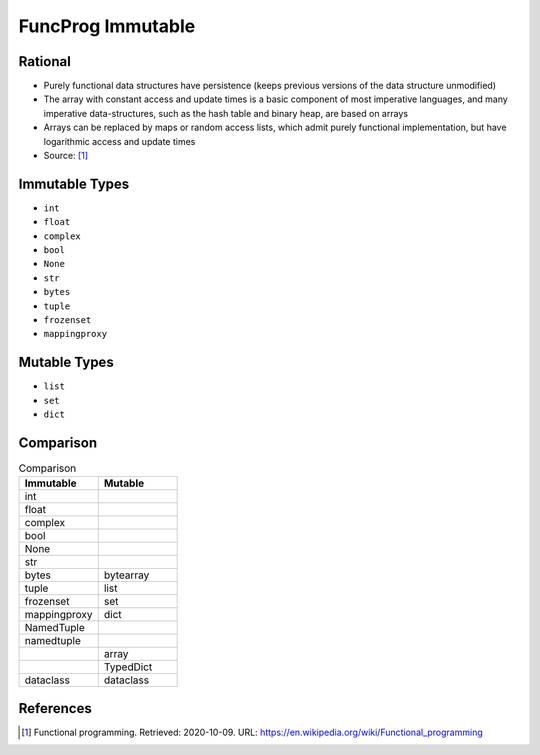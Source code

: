 FuncProg Immutable
==================


Rational
--------
* Purely functional data structures have persistence (keeps previous
  versions of the data structure unmodified)

* The array with constant access and update times is a basic component of
  most imperative languages, and many imperative data-structures, such as
  the hash table and binary heap, are based on arrays

* Arrays can be replaced by maps or random access lists, which admit
  purely functional implementation, but have logarithmic access and update
  times

* Source: [#WikipediaFunc]_


Immutable Types
---------------
* ``int``
* ``float``
* ``complex``
* ``bool``
* ``None``
* ``str``
* ``bytes``
* ``tuple``
* ``frozenset``
* ``mappingproxy``


Mutable Types
-------------
* ``list``
* ``set``
* ``dict``


Comparison
----------
.. csv-table:: Comparison
    :header: Immutable, Mutable
    :widths: 50, 50

    int          ,
    float        ,
    complex      ,
    bool         ,
    None         ,
    str          ,
    bytes        , bytearray
    tuple        , list
    frozenset    , set
    mappingproxy , dict
    NamedTuple   ,
    namedtuple   ,
                 , array
                 , TypedDict
    dataclass    , dataclass


References
----------
.. [#WikipediaFunc] Functional programming. Retrieved: 2020-10-09. URL: https://en.wikipedia.org/wiki/Functional_programming
